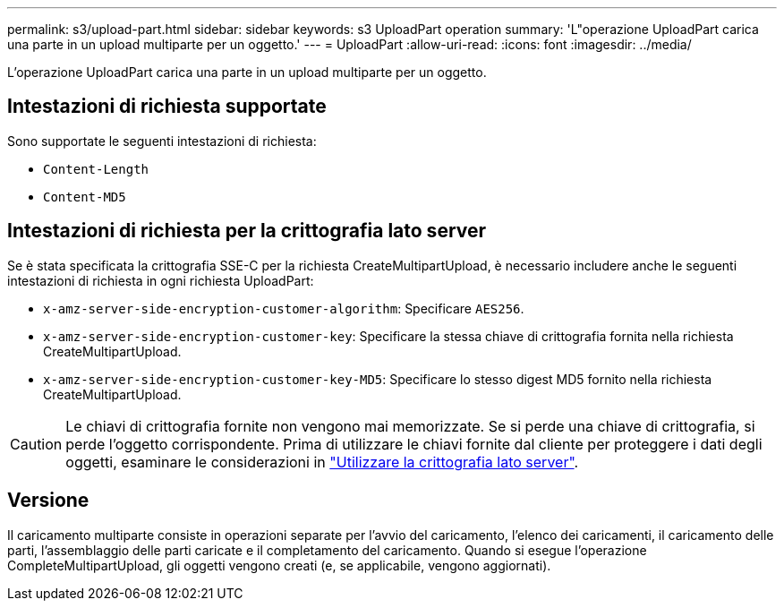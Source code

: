 ---
permalink: s3/upload-part.html 
sidebar: sidebar 
keywords: s3 UploadPart operation 
summary: 'L"operazione UploadPart carica una parte in un upload multiparte per un oggetto.' 
---
= UploadPart
:allow-uri-read: 
:icons: font
:imagesdir: ../media/


[role="lead"]
L'operazione UploadPart carica una parte in un upload multiparte per un oggetto.



== Intestazioni di richiesta supportate

Sono supportate le seguenti intestazioni di richiesta:

* `Content-Length`
* `Content-MD5`




== Intestazioni di richiesta per la crittografia lato server

Se è stata specificata la crittografia SSE-C per la richiesta CreateMultipartUpload, è necessario includere anche le seguenti intestazioni di richiesta in ogni richiesta UploadPart:

* `x-amz-server-side-encryption-customer-algorithm`: Specificare `AES256`.
* `x-amz-server-side-encryption-customer-key`: Specificare la stessa chiave di crittografia fornita nella richiesta CreateMultipartUpload.
* `x-amz-server-side-encryption-customer-key-MD5`: Specificare lo stesso digest MD5 fornito nella richiesta CreateMultipartUpload.



CAUTION: Le chiavi di crittografia fornite non vengono mai memorizzate. Se si perde una chiave di crittografia, si perde l'oggetto corrispondente. Prima di utilizzare le chiavi fornite dal cliente per proteggere i dati degli oggetti, esaminare le considerazioni in link:using-server-side-encryption.html["Utilizzare la crittografia lato server"].



== Versione

Il caricamento multiparte consiste in operazioni separate per l'avvio del caricamento, l'elenco dei caricamenti, il caricamento delle parti, l'assemblaggio delle parti caricate e il completamento del caricamento. Quando si esegue l'operazione CompleteMultipartUpload, gli oggetti vengono creati (e, se applicabile, vengono aggiornati).
